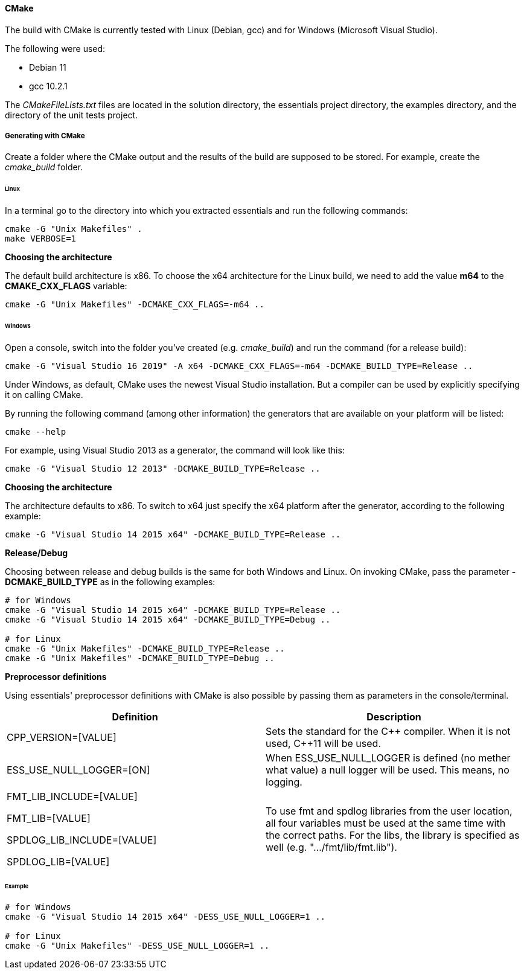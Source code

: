 ==== CMake

The build with CMake is currently tested with Linux (Debian, gcc) and for Windows (Microsoft Visual Studio). 

The following were used: 

* Debian 11
* gcc 10.2.1

The _CMakeFileLists.txt_ files are located in the solution directory, the essentials project directory, the examples directory, and the directory of the unit tests project. 

===== Generating with CMake

Create a folder where the CMake output and the results of the build are supposed to be stored. For example, create the _cmake_build_ folder. 

====== Linux

In a terminal go to the directory into which you extracted essentials and run the following commands: 

[source]
----
cmake -G "Unix Makefiles" .
make VERBOSE=1
----

*Choosing the architecture*

The default build architecture is x86. To choose the x64 architecture for the Linux build, we need to add the value *m64* to the *CMAKE_CXX_FLAGS* variable: 

[source]
----
cmake -G "Unix Makefiles" -DCMAKE_CXX_FLAGS=-m64 ..
----

====== Windows

Open a console, switch into the folder you've created (e.g. _cmake_build_) and run the command (for a release build): 
[source]
----
cmake -G "Visual Studio 16 2019" -A x64 -DCMAKE_CXX_FLAGS=-m64 -DCMAKE_BUILD_TYPE=Release ..
----

Under Windows, as default, CMake uses the newest Visual Studio installation. But a compiler can be used by explicitly specifying it on calling CMake. 

By running the following command (among other information) the generators that are available on your platform will be listed: 
[source]
----
cmake --help
----

For example, using Visual Studio 2013 as a generator, the command will look like this: 
[source]
----
cmake -G "Visual Studio 12 2013" -DCMAKE_BUILD_TYPE=Release ..
----

*Choosing the architecture*

The architecture defaults to x86. To switch to x64 just specify the x64 platform after the generator, according to the following example: 
[source]
----
cmake -G "Visual Studio 14 2015 x64" -DCMAKE_BUILD_TYPE=Release ..
----

*Release/Debug*

Choosing between release and debug builds is the same for both Windows and Linux. On invoking CMake, pass the parameter *-DCMAKE_BUILD_TYPE* as in the following examples: 

[source]
----
# for Windows
cmake -G "Visual Studio 14 2015 x64" -DCMAKE_BUILD_TYPE=Release ..
cmake -G "Visual Studio 14 2015 x64" -DCMAKE_BUILD_TYPE=Debug ..
 
# for Linux
cmake -G "Unix Makefiles" -DCMAKE_BUILD_TYPE=Release ..
cmake -G "Unix Makefiles" -DCMAKE_BUILD_TYPE=Debug ..
----

*Preprocessor definitions*

Using essentials' preprocessor definitions with CMake is also possible by passing them as parameters in the console/terminal. 

[cols="1,1"]
|===
|Definition| Description

|CPP_VERSION=[VALUE]| Sets the standard for the {CPP} compiler. When it is not used, {CPP}11 will be used.

|ESS_USE_NULL_LOGGER=[ON]| When ESS_USE_NULL_LOGGER is defined (no mether what value) a null logger will be used. This means, no logging.

|FMT_LIB_INCLUDE=[VALUE]

FMT_LIB=[VALUE] 

SPDLOG_LIB_INCLUDE=[VALUE] 

SPDLOG_LIB=[VALUE]| To use fmt and spdlog libraries from the user location, all four variables must be used at the same time with the correct paths. For the libs, the library is specified as well (e.g. ".../fmt/lib/fmt.lib").
|===


====== Example

[source]
----
# for Windows
cmake -G "Visual Studio 14 2015 x64" -DESS_USE_NULL_LOGGER=1 ..
 
# for Linux
cmake -G "Unix Makefiles" -DESS_USE_NULL_LOGGER=1 ..
----
